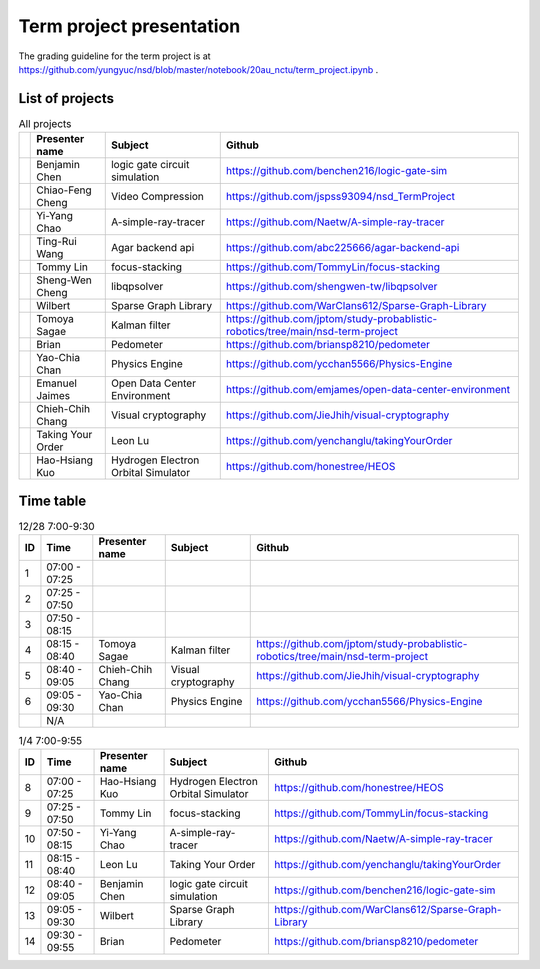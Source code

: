 =========================
Term project presentation
=========================

The grading guideline for the term project is at
https://github.com/yungyuc/nsd/blob/master/notebook/20au_nctu/term_project.ipynb .

List of projects
================

.. list-table:: All projects
  :header-rows: 1

  * -
    - Presenter name
    - Subject
    - Github
  * -
    - Benjamin Chen
    - logic gate circuit simulation
    - https://github.com/benchen216/logic-gate-sim
  * -
    - Chiao-Feng Cheng
    - Video Compression
    - https://github.com/jspss93094/nsd_TermProject
  * -
    - Yi-Yang Chao
    - A-simple-ray-tracer
    - https://github.com/Naetw/A-simple-ray-tracer
  * -
    - Ting-Rui Wang
    - Agar backend api
    - https://github.com/abc225666/agar-backend-api
  * -
    - Tommy Lin
    - focus-stacking
    - https://github.com/TommyLin/focus-stacking
  * -
    - Sheng-Wen Cheng
    - libqpsolver
    - https://github.com/shengwen-tw/libqpsolver
  * -
    - Wilbert
    - Sparse Graph Library
    - https://github.com/WarClans612/Sparse-Graph-Library
  * -
    - Tomoya Sagae
    - Kalman filter
    - https://github.com/jptom/study-probablistic-robotics/tree/main/nsd-term-project
  * -
    - Brian
    - Pedometer
    - https://github.com/briansp8210/pedometer
  * -
    - Yao-Chia Chan
    - Physics Engine
    - https://github.com/ycchan5566/Physics-Engine
  * -
    - Emanuel Jaimes
    - Open Data Center Environment
    - https://github.com/emjames/open-data-center-environment
  * -
    - Chieh-Chih Chang
    - Visual cryptography
    - https://github.com/JieJhih/visual-cryptography
  * -
    - Taking Your Order
    - Leon Lu
    - https://github.com/yenchanglu/takingYourOrder
  * -
    - Hao-Hsiang Kuo
    - Hydrogen Electron Orbital Simulator
    - https://github.com/honestree/HEOS

Time table
==========

.. list-table:: 12/28 7:00-9:30
  :header-rows: 1

  * - ID
    - Time
    - Presenter name
    - Subject
    - Github
  * - 1
    - 07:00 - 07:25
    -
    -
    -
  * - 2
    - 07:25 - 07:50
    -
    -
    -
  * - 3
    - 07:50 - 08:15
    -
    -
    -
  * - 4
    - 08:15 - 08:40
    - Tomoya Sagae
    - Kalman filter
    - https://github.com/jptom/study-probablistic-robotics/tree/main/nsd-term-project
  * - 5
    - 08:40 - 09:05
    - Chieh-Chih Chang
    - Visual cryptography
    - https://github.com/JieJhih/visual-cryptography
  * - 6
    - 09:05 - 09:30
    - Yao-Chia Chan
    - Physics Engine
    - https://github.com/ycchan5566/Physics-Engine
  * -
    - N/A
    -
    -
    -

.. list-table:: 1/4 7:00-9:55
  :header-rows: 1

  * - ID
    - Time
    - Presenter name
    - Subject
    - Github
  * - 8
    - 07:00 - 07:25
    - Hao-Hsiang Kuo
    - Hydrogen Electron Orbital Simulator
    - https://github.com/honestree/HEOS
  * - 9
    - 07:25 - 07:50
    - Tommy Lin
    - focus-stacking
    - https://github.com/TommyLin/focus-stacking
  * - 10
    - 07:50 - 08:15
    - Yi-Yang Chao
    - A-simple-ray-tracer
    - https://github.com/Naetw/A-simple-ray-tracer
  * - 11
    - 08:15 - 08:40
    - Leon Lu
    - Taking Your Order
    - https://github.com/yenchanglu/takingYourOrder
  * - 12
    - 08:40 - 09:05
    - Benjamin Chen
    - logic gate circuit simulation
    - https://github.com/benchen216/logic-gate-sim
  * - 13
    - 09:05 - 09:30
    - Wilbert
    - Sparse Graph Library
    - https://github.com/WarClans612/Sparse-Graph-Library
  * - 14
    - 09:30 - 09:55
    - Brian
    - Pedometer
    - https://github.com/briansp8210/pedometer

